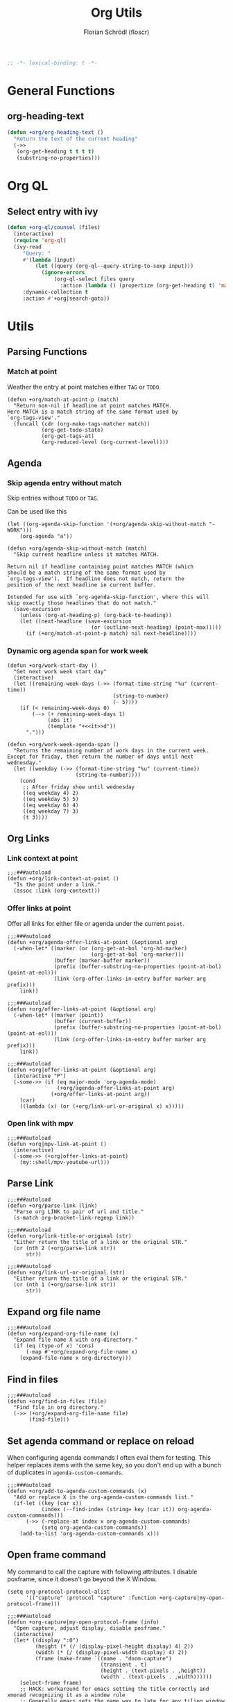 #+TITLE: Org Utils
#+AUTHOR: Florian Schrödl (floscr)
#+PROPERTY: header-args :emacs-lisp :tangle yes :comments link
#+STARTUP: org-startup-folded: showall
#+BEGIN_SRC emacs-lisp
;; -*- lexical-binding: t -*-
#+END_SRC

* General Functions
** org-heading-text

#+begin_src emacs-lisp
(defun +org/org-heading-text ()
  "Return the text of the current heading"
  (->>
   (org-get-heading t t t t)
   (substring-no-properties)))
#+end_src
* Org QL
** Select entry with ivy

#+begin_src emacs-lisp
(defun +org-ql/counsel (files)
  (interactive)
  (require 'org-ql)
  (ivy-read
     "Query: "
     #'(lambda (input)
         (let ((query (org-ql--query-string-to-sexp input)))
           (ignore-errors
               (org-ql-select files query
                 :action (lambda () (propertize (org-get-heading t) 'marker (copy-marker (point))))))))
     :dynamic-collection t
     :action #'+org|search-goto))
#+end_src

* Utils
** Parsing Functions
*** Match at point
:PROPERTIES:
:SOURCE:   [[https://stackoverflow.com/questions/10074016/org-mode-filter-on-tag-in-agenda-view/33444799#33444799][emacs - Org-mode: Filter on tag in agenda view? - Stack Overflow]]
:END:

Weather the entry at point matches either =TAG= or =TODO=.

#+BEGIN_SRC elisp
(defun +org/match-at-point-p (match)
  "Return non-nil if headline at point matches MATCH.
Here MATCH is a match string of the same format used by
`org-tags-view'."
  (funcall (cdr (org-make-tags-matcher match))
           (org-get-todo-state)
           (org-get-tags-at)
           (org-reduced-level (org-current-level))))
#+END_SRC

** Agenda
*** Skip agenda entry without match

Skip entries without =TODO= or =TAG=.

Can be used like this

#+BEGIN_SRC elisp :tangle no
(let ((org-agenda-skip-function '(+org/agenda-skip-without-match "-WORK")))
    (org-agenda "a"))
#+END_SRC

#+BEGIN_SRC elisp
(defun +org/agenda-skip-without-match (match)
  "Skip current headline unless it matches MATCH.

Return nil if headline containing point matches MATCH (which
should be a match string of the same format used by
`org-tags-view').  If headline does not match, return the
position of the next headline in current buffer.

Intended for use with `org-agenda-skip-function', where this will
skip exactly those headlines that do not match."
  (save-excursion
    (unless (org-at-heading-p) (org-back-to-heading))
    (let ((next-headline (save-excursion
                           (or (outline-next-heading) (point-max)))))
      (if (+org/match-at-point-p match) nil next-headline))))
#+END_SRC
*** Dynamic org agenda span for work week

#+BEGIN_SRC elisp
(defun +org/work-start-day ()
  "Get next work week start day"
  (interactive)
  (let ((remaining-week-days (->> (format-time-string "%u" (current-time))
                                  (string-to-number)
                                  (- 5))))
    (if (< remaining-week-days 0)
        (--> (+ remaining-week-days 1)
             (abs it)
             (template "+<<it>>d"))
      ".")))

(defun +org/work-week-agenda-span ()
  "Returns the remaining number of work days in the current week.
Except for friday, then return the number of days until next wednesday."
  (let ((weekday (->> (format-time-string "%u" (current-time))
                      (string-to-number))))
    (cond
     ;; After friday show until wednesday
     ((eq weekday 4) 2)
     ((eq weekday 5) 5)
     ((eq weekday 6) 4)
     ((eq weekday 7) 3)
     (t 3))))
#+END_SRC

** Org Links
*** Link context at point

#+BEGIN_SRC elisp
;;;###autoload
(defun +org/link-context-at-point ()
  "Is the point under a link."
  (assoc :link (org-context)))
#+END_SRC

*** Offer links at point

Offer all links for either file or agenda under the current =point=.

#+BEGIN_SRC elisp
;;;###autoload
(defun +org/agenda-offer-links-at-point (&optional arg)
  (-when-let* ((marker (or (org-get-at-bol 'org-hd-marker)
                           (org-get-at-bol 'org-marker)))
               (buffer (marker-buffer marker))
               (prefix (buffer-substring-no-properties (point-at-bol) (point-at-eol)))
               (link (org-offer-links-in-entry buffer marker arg prefix)))
    link))

;;;###autoload
(defun +org/offer-links-at-point (&optional arg)
  (-when-let* ((marker (point))
               (buffer (current-buffer))
               (prefix (buffer-substring-no-properties (point-at-bol) (point-at-eol)))
               (link (org-offer-links-in-entry buffer marker arg prefix)))
    link))

;;;###autoload
(defun +org|offer-links-at-point (&optional arg)
  (interactive "P")
  (-some->> (if (eq major-mode 'org-agenda-mode)
                (+org/agenda-offer-links-at-point arg)
              (+org/offer-links-at-point arg))
    (car)
    ((lambda (x) (or (+org/link-url-or-original x) x)))))
#+END_SRC

*** Open link with mpv

#+BEGIN_SRC elisp
;;;###autoload
(defun +org|mpv-link-at-point ()
  (interactive)
  (-some->> (+org|offer-links-at-point)
    (my::shell/mpv-youtube-url)))
#+END_SRC

** Parse Link

#+BEGIN_SRC elisp
;;;###autoload
(defun +org/parse-link (link)
  "Parse org LINK to pair of url and title."
  (s-match org-bracket-link-regexp link))

;;;###autoload
(defun +org/link-title-or-original (str)
  "Either return the title of a link or the original STR."
  (or (nth 2 (+org/parse-link str))
      str))

;;;###autoload
(defun +org/link-url-or-original (str)
  "Either return the title of a link or the original STR."
  (or (nth 1 (+org/parse-link str))
      str))
#+END_SRC

** Expand org file name

#+BEGIN_SRC elisp
;;;###autoload
(defun +org/expand-org-file-name (x)
  "Expand file name X with org-directory."
  (if (eq (type-of x) 'cons)
      (-map #'+org/expand-org-file-name x)
    (expand-file-name x org-directory)))
#+END_SRC

** Find in files

#+BEGIN_SRC elisp
;;;###autoload
(defun +org/find-in-files (file)
  "Find file in org directory."
  (->> (+org/expand-org-file-name file)
       (find-file)))
#+END_SRC

** Set agenda command or replace on reload

When configuring agenda commands I often eval them for testing.
This helper replaces items with the same key, so you don't end up with a bunch of duplicates in ~agenda-custom-commands~.

#+BEGIN_SRC elisp
;;;###autoload
(defun +org/add-to-agenda-custom-commands (x)
  "Add or replace X in the org-agenda-custom-commands list."
  (if-let ((key (car x))
           (index (--find-index (string= key (car it)) org-agenda-custom-commands)))
      (->> (-replace-at index x org-agenda-custom-commands)
           (setq org-agenda-custom-commands))
    (add-to-list 'org-agenda-custom-commands x)))
#+END_SRC

** Open frame command

My command to call the capture with following attributes.
I disable posframe, since it doesn't go beyond the X Window.

#+BEGIN_SRC elisp
(setq org-protocol-protocol-alist
      '(("capture" :protocol "capture" :function +org-capture|my-open-protocol-frame)))

;;;###autoload
(defun +org-capture|my-open-protocol-frame (info)
  "Open capture, adjust display, disable posframe."
  (interactive)
  (let* ((display ":0")
         (height (* (/ (display-pixel-height display) 4) 2))
         (width (* (/ (display-pixel-width display) 4) 2))
         (frame (make-frame `((name . "doom-capture")
                              (transient . t)
                              (height . (text-pixels . ,height))
                              (width . (text-pixels . ,width))))))
    (select-frame frame)
    ;; HACK: workaround for emacs setting the title correctly and xmonad recognizing it as a window rule
    ;; Generally emacs sets the name way to late for any tiling window manager to recognize it
    (set-frame-name "doom-capture1")
    (set-frame-name "doom-capture")
    ;; HACK: Emacs sets frame dimensions in number of charters / lines
    ;; This can be worked around with text-pixels, but that would round the next character cell
    ;; So we force the window to the dimensions the tiling wm would have given it
    (set-frame-size (selected-frame) width height t))
  (org-protocol-capture info)
  (+popup/raise (selected-window))
  (ivy-posframe-mode -1))

;;;###autoload
(defun +org-capture|my-open-frame ()
  "Open capture, adjust display, disable posframe."
  (interactive)
  (let* ((display ":0")
         (height (* (/ (display-pixel-height display) 4) 2))
         (width (* (/ (display-pixel-width display) 4) 2))
         (frame (make-frame `((name . "doom-capture")
                              (transient . t)
                              (height . (text-pixels . ,height))
                              (width . (text-pixels . ,width))))))
    (select-frame frame)
    ;; HACK: workaround for emacs setting the title correctly and xmonad recognizing it as a window rule
    ;; Generally emacs sets the name way to late for any tiling window manager to recognize it
    (set-frame-name "doom-capture1")
    (set-frame-name "doom-capture")
    ;; HACK: Emacs sets frame dimensions in number of charters / lines
    ;; This can be worked around with text-pixels, but that would round the next character cell
    ;; So we force the window to the dimensions the tiling wm would have given it
    (set-frame-size (selected-frame) width height t))
  (+org-capture/open-frame)

  (ivy-posframe-mode -1))

(add-hook! 'org-capture-after-finalize-hook
  (defun +org-capture/cleanup ()
    "Reenable posframe when quitting the capture window"
    (ivy-posframe-mode 1)))
#+END_SRC

** Create timestamp
:PROPERTIES:
:SOURCE:   [[https://github.com/rails-to-cosmos/ledna/blob/f61b1a831173043c6ba445ba0f5601fa815a1f46/ledna.org#timestamps][ledna/ledna.org at f61b1a831173043c6ba445ba0f5601fa815a1f46 · rails-to-cosmos/ledna]]
:END:

Create org timestamps by passing a string like you would in the date picker.

#+BEGIN_SRC elisp
(defun +org/active-timestamp (&optional str)
  (let* ((str (or str ""))
         (default-time (org-current-time))
         (decoded-time (decode-time default-time nil))
         (analyzed-time (org-read-date-analyze str default-time decoded-time))
         (encoded-time (apply #'encode-time analyzed-time)))
    (format-time-string (org-time-stamp-format t) encoded-time)))

(defun +org/inactive-timestamp (&optional str)
  (let* ((str (or str ""))
         (default-time (org-current-time))
         (decoded-time (decode-time default-time nil))
         (analyzed-time (org-read-date-analyze str default-time decoded-time))
         (encoded-time (apply #'encode-time analyzed-time)))
    (format-time-string (org-time-stamp-format t t) encoded-time)))
#+END_SRC
** Get properties

#+begin_src elisp
(defun +org--get-property (name &optional bound)
  (save-excursion
    (let ((re (format "^#\\+%s:[ \t]*\\([^\n]+\\)" (upcase name))))
      (goto-char (point-min))
      (when (re-search-forward re bound t)
        (buffer-substring-no-properties (match-beginning 1) (match-end 1))))))

(defun +org/get-global-property (name &optional file bound)
  "Get a document property named NAME (string) from an org FILE (defaults to
current file). Only scans first 2048 bytes of the document."
  (unless bound
    (setq bound 256))
  (if file
      (with-temp-buffer
        (insert-file-contents-literally file nil 0 bound)
        (+org--get-property name))
    (+org--get-property name bound)))

;;;###autoload
(defun +org-get-global-property (name &optional file bound)
  "Get a document property named NAME (string) from an org FILE (defaults to
current file). Only scans first 2048 bytes of the document."
  (unless bound
    (setq bound 256))
  (if file
      (with-temp-buffer
        (insert-file-contents-literally file nil 0 bound)
        (+org--get-property name))
    (+org--get-property name bound)))

;;;###autoload
(defun +org-get-todo-keywords-for (&optional keyword)
  "Returns the list of todo keywords that KEYWORD belongs to."
  (when keyword
    (cl-loop for (type . keyword-spec)
             in (cl-remove-if-not #'listp org-todo-keywords)
             for keywords =
             (mapcar (lambda (x) (if (string-match "^\\([^(]+\\)(" x)
                                     (match-string 1 x)
                                   x))
                     keyword-spec)
             if (eq type 'sequence)
             if (member keyword keywords)
             return keywords)))
#+end_src
